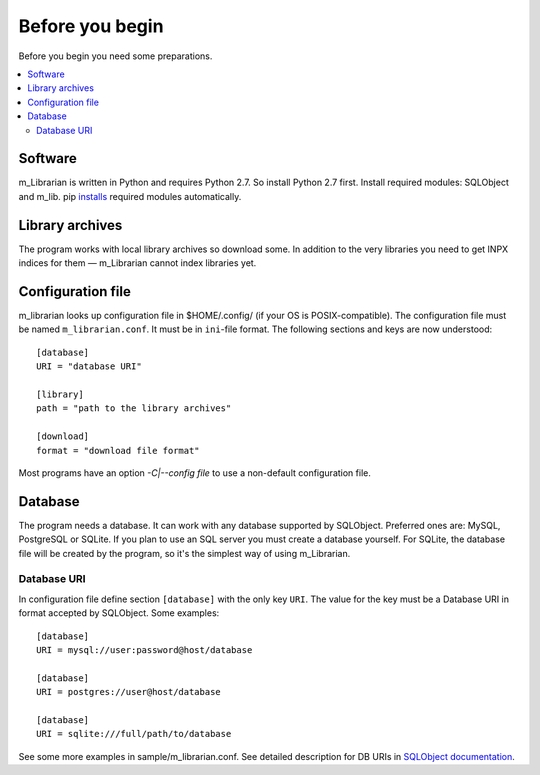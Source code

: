 
Before you begin
================

Before you begin you need some preparations.


.. contents::
   :local:

.. highlight:: none

Software
--------

m_Librarian is written in Python and requires Python 2.7. So install
Python 2.7 first. Install required modules: SQLObject and m_lib. pip
`installs <install.html>`_ required modules automatically.


Library archives
----------------

The program works with local library archives so download some. In
addition to the very libraries you need to get INPX indices for them —
m_Librarian cannot index libraries yet.

Configuration file
------------------

m_librarian looks up configuration file in $HOME/.config/ (if your OS is
POSIX-compatible). The configuration file must be named
``m_librarian.conf``. It must be in ``ini``-file format. The following
sections and keys are now understood::

    [database]
    URI = "database URI"

    [library]
    path = "path to the library archives"

    [download]
    format = "download file format"

Most programs have an option `-C|--config file` to use a non-default
configuration file.

Database
--------

The program needs a database. It can work with any database supported by
SQLObject. Preferred ones are: MySQL, PostgreSQL or SQLite. If you plan
to use an SQL server you must create a database yourself. For SQLite,
the database file will be created by the program, so it's the simplest
way of using m_Librarian.

Database URI
^^^^^^^^^^^^

In configuration file define section ``[database]`` with the only key
``URI``. The value for the key must be a Database URI in format accepted
by SQLObject. Some examples::

   [database]
   URI = mysql://user:password@host/database

   [database]
   URI = postgres://user@host/database

   [database]
   URI = sqlite:///full/path/to/database

See some more examples in sample/m_librarian.conf. See detailed
description for DB URIs in `SQLObject documentation
<http://sqlobject.org/SQLObject.html#declaring-a-connection>`_.

.. vim: set tw=72 :
